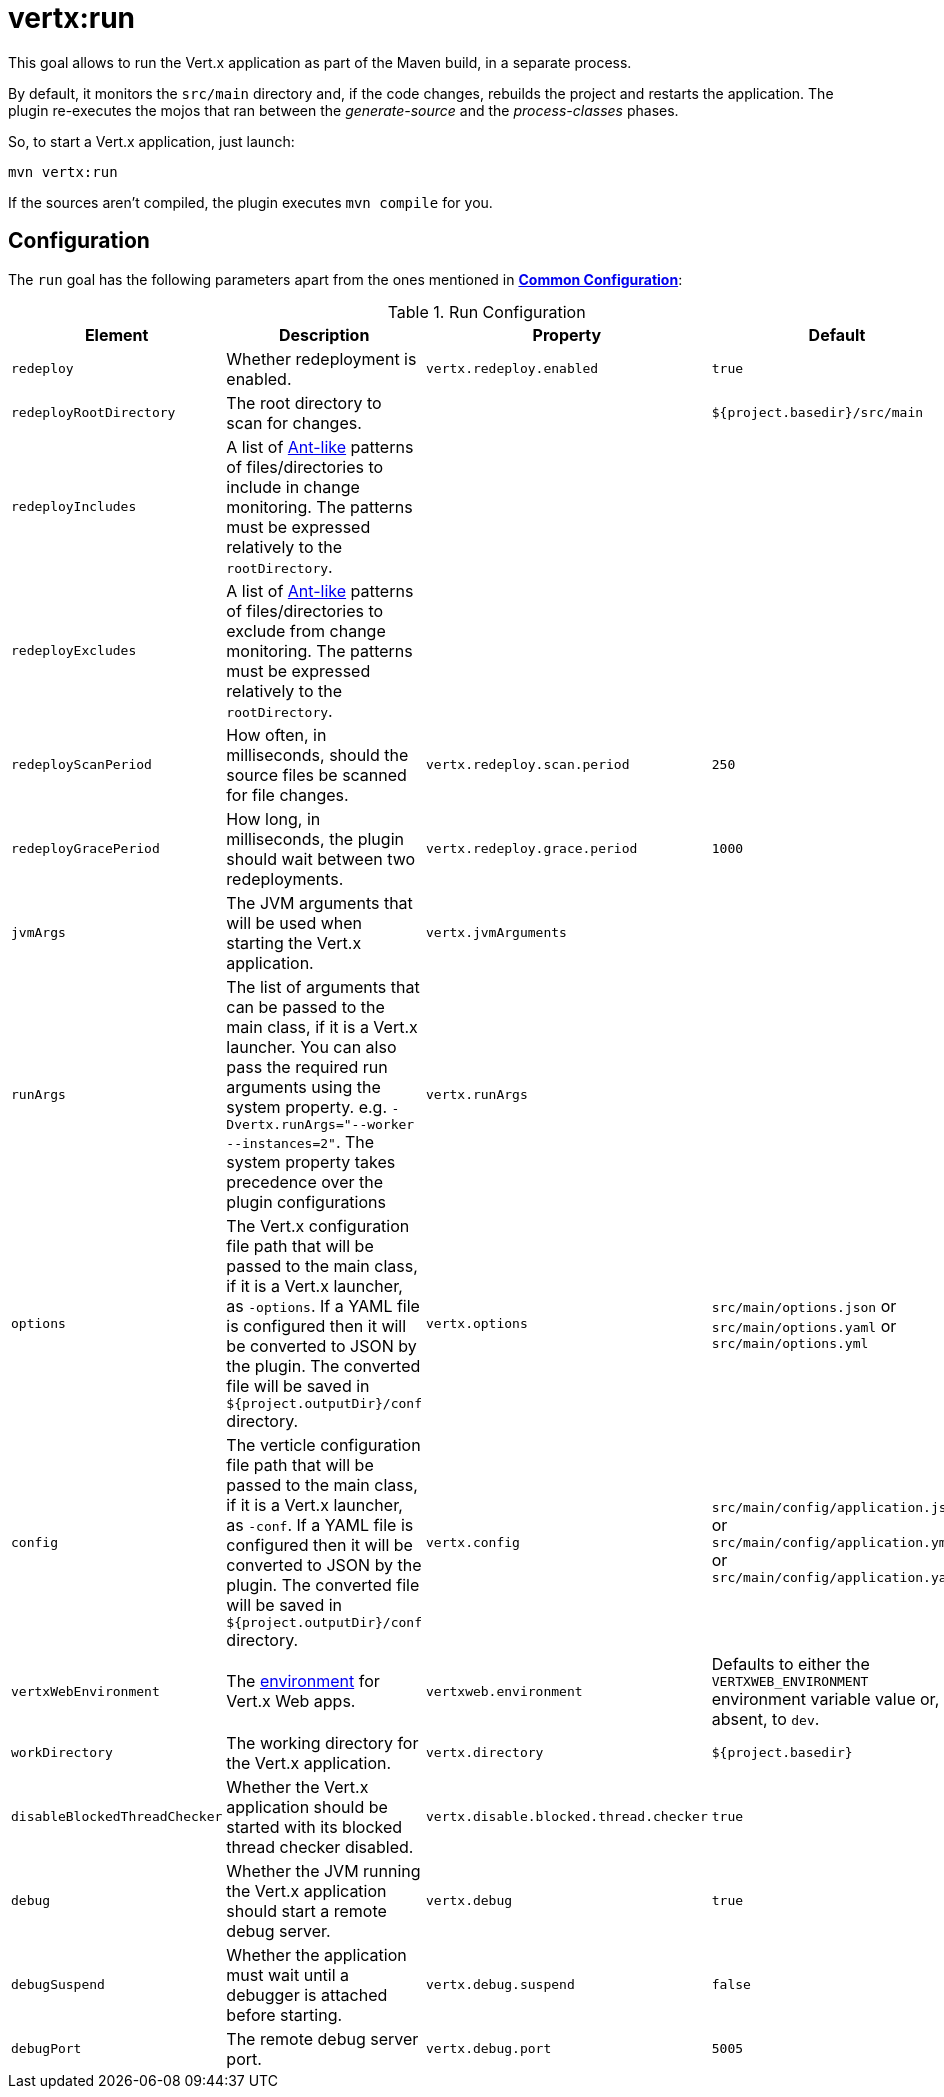 [[vertx:run]]
= *vertx:run*

This goal allows to run the Vert.x application as part of the Maven build, in a separate process.

By default, it monitors the `src/main` directory and, if the code changes, rebuilds the project and restarts the application.
The plugin re-executes the mojos that ran between the _generate-source_ and the _process-classes_ phases.

So, to start a Vert.x application, just launch:

[source]
----
mvn vertx:run
----

If the sources aren't compiled, the plugin executes `mvn compile` for you.

[[run-configuration]]
== Configuration

The `run` goal has the following parameters apart from the ones mentioned in **<<common:configurations,Common Configuration>>**:

.Run Configuration
[cols="1,5,2,3"]
|===
| Element | Description | Property | Default

| `redeploy`
| Whether redeployment is enabled.
| `vertx.redeploy.enabled`
| `true`

| `redeployRootDirectory`
| The root directory to scan for changes.
| &nbsp;
| `${project.basedir}/src/main`

| `redeployIncludes`
| A list of https://ant.apache.org/manual/dirtasks.html#patterns[Ant-like] patterns of files/directories to include in change monitoring.
The patterns must be expressed relatively to the `rootDirectory`.
| &nbsp;
| &nbsp;

| `redeployExcludes`
| A list of https://ant.apache.org/manual/dirtasks.html#patterns[Ant-like] patterns of files/directories to exclude from change monitoring.
The patterns must be expressed relatively to the `rootDirectory`.
| &nbsp;
| &nbsp;

| `redeployScanPeriod`
| How often, in milliseconds, should the source files be scanned for file changes.
| `vertx.redeploy.scan.period`
| `250`

| `redeployGracePeriod`
| How long, in milliseconds, the plugin should wait between two redeployments.
| `vertx.redeploy.grace.period`
| `1000`

| `jvmArgs`
| The JVM arguments that will be used when starting the Vert.x application.
| `vertx.jvmArguments`
| &nbsp;

| `runArgs`
| The list of arguments that can be passed to the main class, if it is a Vert.x launcher.
You can also pass the required run arguments using the system property. e.g. `-Dvertx.runArgs="--worker --instances=2"`.
The system property takes precedence over the plugin configurations
| `vertx.runArgs`
| &nbsp;

| `options`
| The Vert.x configuration file path that will be passed to the main class, if it is a Vert.x launcher, as `-options`.
If a YAML file is configured then it will be converted to JSON by the plugin.
The converted file will be saved in `${project.outputDir}/conf` directory.
| `vertx.options`
| `src/main/options.json` or `src/main/options.yaml` or `src/main/options.yml`

| `config`
| The verticle configuration file path that will be passed to the main class, if it is a Vert.x launcher, as `-conf`.
If a YAML file is configured then it will be converted to JSON by the plugin.
The converted file will be saved in `${project.outputDir}/conf` directory.
| `vertx.config`
| `src/main/config/application.json` or `src/main/config/application.yml` or `src/main/config/application.yaml`

| `vertxWebEnvironment`
| The link:https://vertx.io/docs/vertx-web/java/#_development_mode[environment] for Vert.x Web apps.
| `vertxweb.environment`
| Defaults to either the `VERTXWEB_ENVIRONMENT` environment variable value or, if absent, to `dev`.

| `workDirectory`
| The working directory for the Vert.x application.
| `vertx.directory`
| `${project.basedir}`

| `disableBlockedThreadChecker`
| Whether the Vert.x application should be started with its blocked thread checker disabled.
| `vertx.disable.blocked.thread.checker`
| `true`

| `debug`
| Whether the JVM running the Vert.x application should start a remote debug server.
| `vertx.debug`
| `true`

| `debugSuspend`
| Whether the application must wait until a debugger is attached before starting.
| `vertx.debug.suspend`
| `false`

| `debugPort`
| The remote debug server port.
| `vertx.debug.port`
| `5005`

|===
